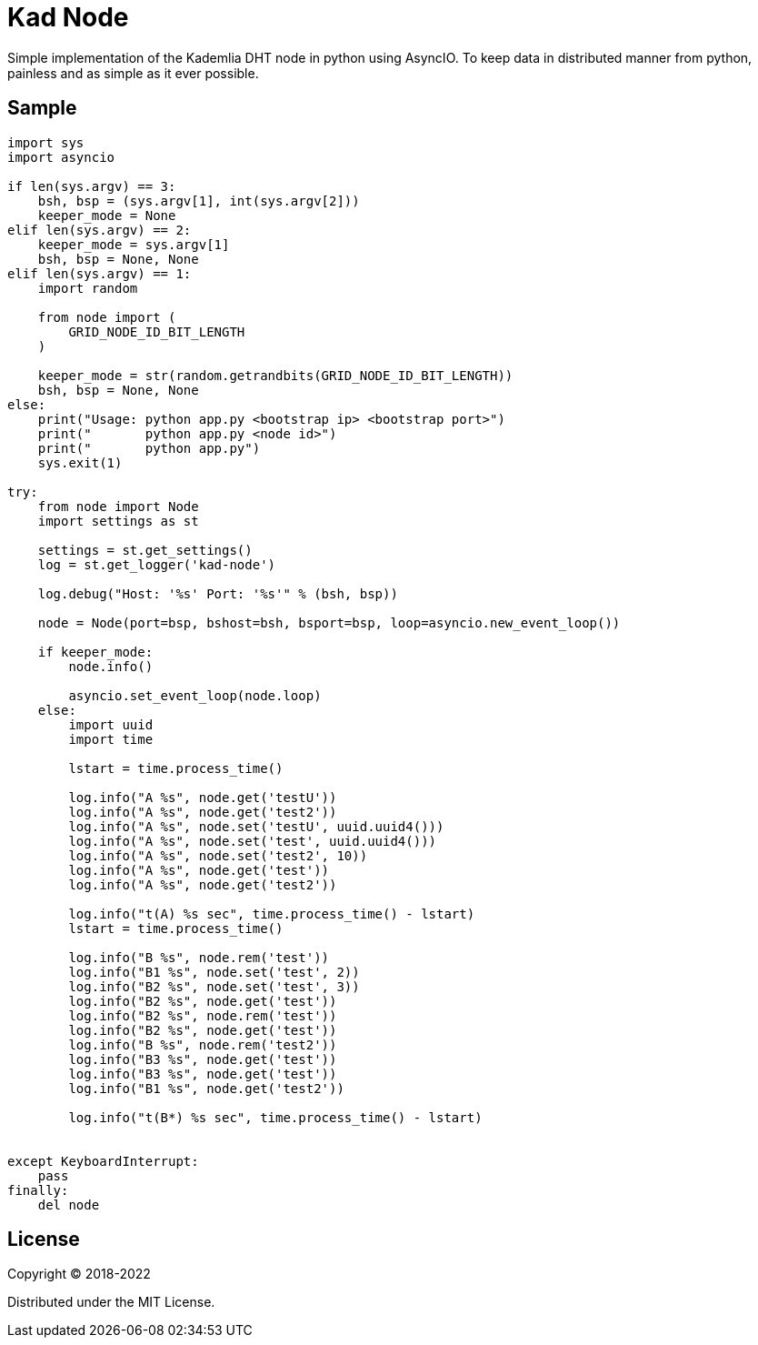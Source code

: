 = Kad Node

Simple implementation of the Kademlia DHT node in python using AsyncIO.
To keep data in distributed manner from python, painless and as simple as it ever possible.

== Sample

[source, python, name=app.py]
----
import sys
import asyncio

if len(sys.argv) == 3:
    bsh, bsp = (sys.argv[1], int(sys.argv[2]))
    keeper_mode = None
elif len(sys.argv) == 2:
    keeper_mode = sys.argv[1]
    bsh, bsp = None, None
elif len(sys.argv) == 1:
    import random

    from node import (
        GRID_NODE_ID_BIT_LENGTH
    )

    keeper_mode = str(random.getrandbits(GRID_NODE_ID_BIT_LENGTH))
    bsh, bsp = None, None
else:
    print("Usage: python app.py <bootstrap ip> <bootstrap port>")
    print("       python app.py <node id>")
    print("       python app.py")
    sys.exit(1)

try:
    from node import Node
    import settings as st

    settings = st.get_settings()
    log = st.get_logger('kad-node')

    log.debug("Host: '%s' Port: '%s'" % (bsh, bsp))

    node = Node(port=bsp, bshost=bsh, bsport=bsp, loop=asyncio.new_event_loop())

    if keeper_mode:
        node.info()

        asyncio.set_event_loop(node.loop)
    else:
        import uuid
        import time

        lstart = time.process_time()

        log.info("A %s", node.get('testU'))
        log.info("A %s", node.get('test2'))
        log.info("A %s", node.set('testU', uuid.uuid4()))
        log.info("A %s", node.set('test', uuid.uuid4()))
        log.info("A %s", node.set('test2', 10))
        log.info("A %s", node.get('test'))
        log.info("A %s", node.get('test2'))

        log.info("t(A) %s sec", time.process_time() - lstart)
        lstart = time.process_time()

        log.info("B %s", node.rem('test'))
        log.info("B1 %s", node.set('test', 2))
        log.info("B2 %s", node.set('test', 3))
        log.info("B2 %s", node.get('test'))
        log.info("B2 %s", node.rem('test'))
        log.info("B2 %s", node.get('test'))
        log.info("B %s", node.rem('test2'))
        log.info("B3 %s", node.get('test'))
        log.info("B3 %s", node.get('test'))
        log.info("B1 %s", node.get('test2'))

        log.info("t(B*) %s sec", time.process_time() - lstart)


except KeyboardInterrupt:
    pass
finally:
    del node
----

== License

Copyright © 2018-2022

Distributed under the MIT License.
